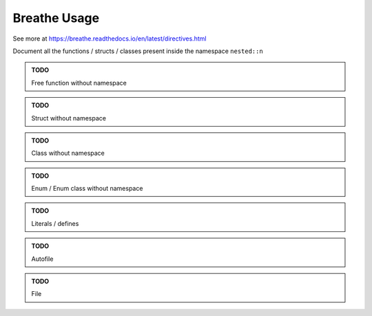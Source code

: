 Breathe Usage
==============

See more at https://breathe.readthedocs.io/en/latest/directives.html

Document all the functions / structs / classes present inside the namespace ``nested::n``

.. doxygennamespace:: nested::n

.. admonition:: TODO

   Free function without namespace

.. admonition:: TODO

   Struct without namespace

.. admonition:: TODO

   Class without namespace

.. admonition:: TODO

   Enum / Enum class without namespace

.. admonition:: TODO

   Literals / defines

.. admonition:: TODO

   Autofile

.. admonition:: TODO

   File
